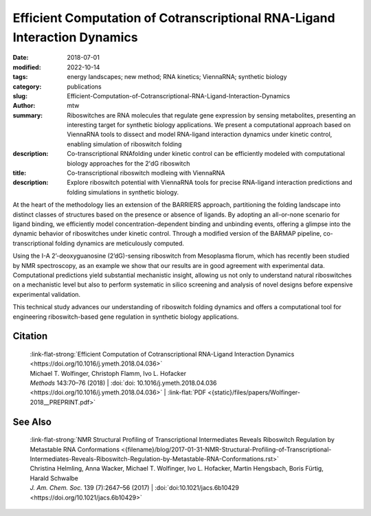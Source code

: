 Efficient Computation of Cotranscriptional RNA-Ligand Interaction Dynamics
##########################################################################

:date: 2018-07-01
:modified: 2022-10-14
:tags: energy landscapes; new method; RNA kinetics; ViennaRNA; synthetic biology
:category: publications
:slug: Efficient-Computation-of-Cotranscriptional-RNA-Ligand-Interaction-Dynamics
:author: mtw
:summary: Riboswitches are RNA molecules that regulate gene expression by sensing metabolites, presenting an interesting target for synthetic biology applications. We present a computational approach based on ViennaRNA tools to dissect and model RNA-ligand interaction dynamics under kinetic control, enabling simulation of riboswitch folding
:description: Co-transcriptional RNAfolding under kinetic control can be efficiently modeled with computational biology approaches for the 2'dG riboswitch
:title: Co-transcriptional riboswitch modleing with ViennaRNA
:description: Explore riboswitch potential with ViennaRNA tools for precise RNA-ligand interaction predictions and folding simulations in synthetic biology.

.. role:: link-flat-strong(link)
  :class: m-flat m-text m-strong

.. role:: link-flat(link)
  :class: m-flat m-text

.. role:: ul
  :class: m-text m-ul

.. role:: doi(link)
  :class: doi


At the heart of the methodology lies an extension of the BARRIERS approach, partitioning the folding landscape into distinct classes of structures based on the presence or absence of ligands. By adopting an all-or-none scenario for ligand binding, we efficiently model concentration-dependent binding and unbinding events, offering a glimpse into the dynamic behavior of riboswitches under kinetic control. Through a modified version of the BARMAP pipeline, co-transcriptional folding dynamics are meticulously computed.

Using the I-A 2’-deoxyguanosine (2’dG)-sensing riboswitch from Mesoplasma florum, which has recently been studied by NMR spectroscopy, as an example we show that our results are in good agreement with experimental data. Computational predictions yield substantial mechanistic insight, allowing us not only to understand natural riboswitches on a mechanistic level but also to perform systematic in silico screening and analysis of novel designs before expensive experimental validation.

This technical study advances our understanding of riboswitch folding dynamics and offers a computational tool for engineering riboswitch-based gene regulation in synthetic biology applications.

.. button-primary:: {static}/files/papers/Wolfinger-2018__PREPRINT.pdf

    Download PDF

.. frame:: Abstract

  Riboswitches form an abundant class of cis-regulatory RNA elements that mediate gene expression by binding a small metabolite. For synthetic biology applications, they are becoming cheap and accessible systems for selectively triggering transcription or translation of downstream genes. Many riboswitches are kinetically controlled, hence knowledge of their co-transcriptional mechanisms is essential. We present here an efficient implementation for analyzing co-transcriptional RNA-ligand interaction dynamics. This approach allows for the first time to model concentration-dependent metabolite binding/unbinding kinetics. We exemplify this novel approach by means of the recently studied I-A 2′-deoxyguanosine (2′dG)-sensing riboswitch from Mesoplasma florum.

Citation
========

  | :link-flat-strong:`Efficient Computation of Cotranscriptional RNA-Ligand Interaction Dynamics <https://doi.org/10.1016/j.ymeth.2018.04.036>`
  | Michael T. Wolfinger, Christoph Flamm, Ivo L. Hofacker
  | *Methods* 143:70–76 (2018) | :doi:`doi: 10.1016/j.ymeth.2018.04.036 <https://doi.org/10.1016/j.ymeth.2018.04.036>` | :link-flat:`PDF <{static}/files/papers/Wolfinger-2018__PREPRINT.pdf>`

See Also
========

  | :link-flat-strong:`NMR Structural Profiling of Transcriptional Intermediates Reveals Riboswitch Regulation by Metastable RNA Conformations <{filename}/blog/2017-01-31-NMR-Structural-Profiling-of-Transcriptional-Intermediates-Reveals-Riboswitch-Regulation-by-Metastable-RNA-Conformations.rst>`
  | Christina Helmling, Anna Wacker, :ul:`Michael T. Wolfinger`, Ivo L. Hofacker, Martin Hengsbach, Boris Fürtig, Harald Schwalbe
  | *J. Am. Chem. Soc.* 139 (7):2647–56 (2017) | :doi:`doi:10.1021/jacs.6b10429 <https://doi.org/10.1021/jacs.6b10429>`


..
  .. block-info:: Citations

    .. container:: m-label

        .. raw:: html

          <span class="__dimensions_badge_embed__" data-doi="10.1016/j.ymeth.2018.04.036" data-style="small_rectangle"></span><script async src="https://badge.dimensions.ai/badge.js" charset="utf-8"></script>

    .. container:: m-label

        .. raw:: html

          <script type="text/javascript" src="https://d1bxh8uas1mnw7.cloudfront.net/assets/embed.js"></script><div class="altmetric-embed" data-badge-type="2" data-badge-popover="bottom" data-doi="10.1016/j.ymeth.2018.04.036"></div>
